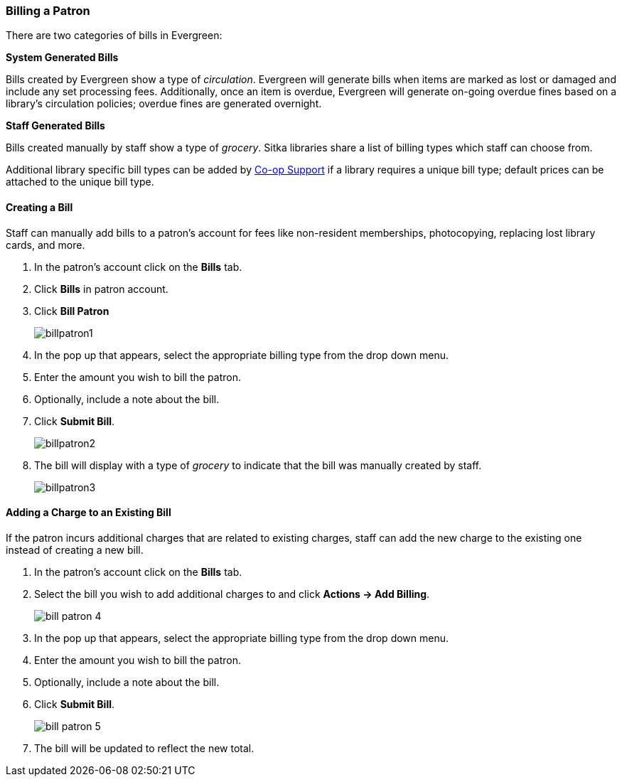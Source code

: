 Billing a Patron
~~~~~~~~~~~~~~~~
(((Bills, Add Bills)))
(((Bill Patron)))


There are two categories of bills in Evergreen:

*System Generated Bills*

Bills created by Evergreen show a type of _circulation_.  Evergreen will generate bills when 
items are marked as lost or damaged and include any set processing fees.  Additionally, once an 
item is overdue, Evergreen will generate on-going overdue fines based on a library's circulation policies; 
overdue fines are generated overnight.

*Staff Generated Bills*

Bills created manually by staff show a type of _grocery_.  Sitka libraries share a list of billing types
which staff can choose from.

Additional library specific bill types can be added by https://bc.libraries.coop/support/[Co-op Support] 
if a library requires a unique bill type; default prices can be attached to the unique bill type.


Creating a Bill
^^^^^^^^^^^^^^^

Staff can manually add bills to a patron's account for fees like non-resident memberships, photocopying, 
replacing lost library cards, and more.

. In the patron's account click on the *Bills* tab.
. Click *Bills* in patron account.
. Click *Bill Patron*
+
image:images/circ/billpatron1.png[scaledwidth="75%"]
+
. In the pop up that appears, select the appropriate billing type from the drop down menu.
. Enter the amount you wish to bill the patron.
. Optionally, include a note about the bill.
. Click *Submit Bill*.
+
image:images/circ/billpatron2.png[scaledwidth="75%"]
+
. The bill will display with a type of _grocery_ to indicate that the bill was manually created by staff.
+
image:images/circ/billpatron3.png[scaledwidth="75%"]


Adding a Charge to an Existing Bill
^^^^^^^^^^^^^^^^^^^^^^^^^^^^^^^^^^^

If the patron incurs additional charges that are related to existing charges, staff can add the new charge
to the existing one instead of creating a new bill.

. In the patron's account click on the *Bills* tab.
. Select the bill you wish to add additional charges to and click *Actions -> Add Billing*.
+
image:images/circ/bill-patron-4.png[scaledwidth="75%"]
+
. In the pop up that appears, select the appropriate billing type from the drop down menu.
. Enter the amount you wish to bill the patron.
. Optionally, include a note about the bill.
. Click *Submit Bill*.
+
image:images/circ/bill-patron-5.png[scaledwidth="75%"]
+
. The bill will be updated to reflect the new total.
